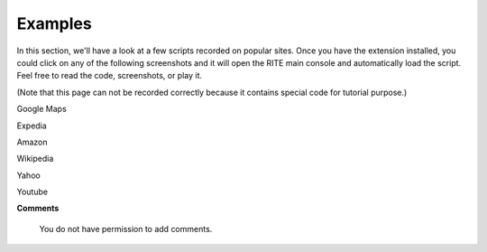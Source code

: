 Examples
---------

In this section, we'll have a look at a few scripts recorded on popular sites. Once you have the extension installed, you could click on any of the following screenshots and it will open the RITE main console and automatically load the script. Feel free to read the code, screenshots, or play it.

(Note that this page can not be recorded correctly because it contains special code for tutorial purpose.)

Google Maps


.. image:: img/GoogleMaps.png

Expedia

.. image:: img/Expedia.png

Amazon

.. image:: img/amazon.png

Wikipedia    

.. image:: img/Wikipedia.png

Yahoo  

.. image:: img/Yahoo.png

Youtube

.. image:: img/Youtube.png


	
**Comments**

   You do not have permission to add comments.
